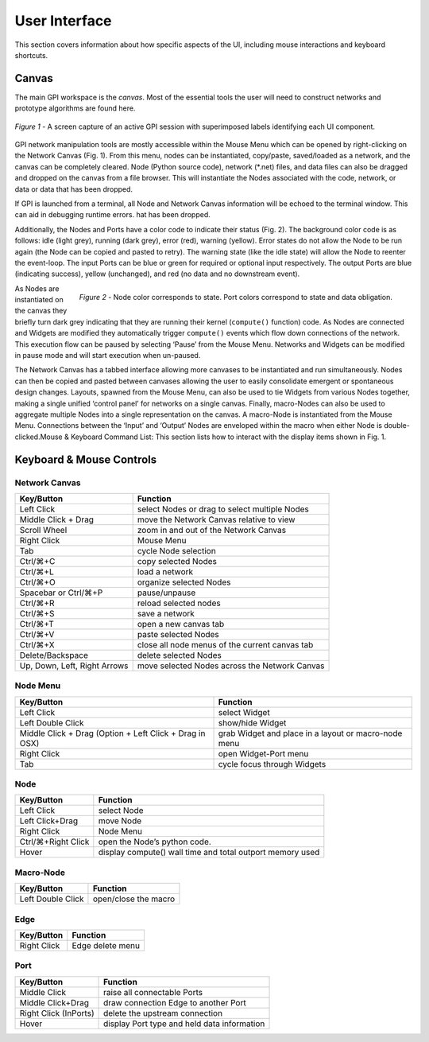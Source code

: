 .. _ui-rst:

##############
User Interface
##############
This section covers information about how specific aspects of the UI, including
mouse interactions and keyboard shortcuts.

Canvas
======
The main GPI workspace is the *canvas*. Most of the essential tools the user
will need to construct networks and prototype algorithms are found here.

.. figure:: uilabels.jpg
    :align: center
    :width: 100%
    :figwidth: image

    *Figure 1* - A screen capture of an active GPI session with superimposed
    labels identifying each UI component.

GPI network manipulation tools are mostly accessible within the Mouse Menu
which can be opened by right-clicking on the Network Canvas (Fig. 1). From this
menu, nodes can be instantiated, copy/paste, saved/loaded as a network, and the
canvas can be completely cleared. Node (Python source code), network (\*.net)
files, and data files can also be dragged and dropped on the canvas from a file
browser. This will instantiate the Nodes associated with the code, network,
or data or data that has been dropped.

If GPI is launched from a terminal, all Node and Network Canvas information
will be echoed to the terminal window. This can aid in debugging runtime
errors. hat has been dropped.

Additionally, the Nodes and Ports have a color code to indicate their status
(Fig. 2). The background color code is as follows: idle (light grey), running
(dark grey), error (red), warning (yellow). Error states do not allow the Node
to be run again (the Node can be copied and pasted to retry). The warning state
(like the idle state) will allow the Node to reenter the event-loop. The input
Ports can be blue or green for required or optional input respectively. The
output Ports are blue (indicating success), yellow (unchanged), and red (no
data and no downstream event).

.. figure:: node_colorcode.jpg
    :align: right
    :width: 100%
    :figwidth: image

    *Figure 2* - Node color corresponds to state. Port colors correspond to
    state and data obligation.

As Nodes are instantiated on the canvas they briefly turn dark grey indicating
that they are running their kernel (``compute()`` function) code. As Nodes are
connected and Widgets are modified they automatically trigger ``compute()``
events which flow down connections of the network. This execution flow can be
paused by selecting ‘Pause’ from the Mouse Menu. Networks and Widgets can be
modified in pause mode and will start execution when un-paused.

The Network Canvas has a tabbed interface allowing more canvases to be
instantiated and run simultaneously. Nodes can then be copied and pasted
between canvases allowing the user to easily consolidate emergent or
spontaneous design changes. Layouts, spawned from the Mouse Menu, can also be
used to tie Widgets from various Nodes together, making a single unified
‘control panel’ for networks on a single canvas. Finally, macro-Nodes can also
be used to aggregate multiple Nodes into a single representation on the canvas.
A macro-Node is instantiated from the Mouse Menu. Connections between the
‘Input’ and ‘Output’ Nodes are enveloped within the macro when either Node is
double-clicked.Mouse & Keyboard Command List: This section lists how to
interact with the display items shown in Fig. 1.

Keyboard & Mouse Controls
=========================

Network Canvas
--------------
.. csv-table::
   :header: "Key/Button", "Function"

   "Left Click", "select Nodes or drag to select multiple Nodes"
   "Middle Click + Drag", "move the Network Canvas relative to view"
   "Scroll Wheel", "zoom in and out of the Network Canvas"
   "Right Click", "Mouse Menu"
   "Tab", "cycle Node selection"
   "Ctrl/⌘+C", "copy selected Nodes"
   "Ctrl/⌘+L", "load a network"
   "Ctrl/⌘+O", "organize selected Nodes"
   "Spacebar or Ctrl/⌘+P", "pause/unpause"
   "Ctrl/⌘+R", "reload selected nodes"
   "Ctrl/⌘+S", "save a network"
   "Ctrl/⌘+T", "open a new canvas tab"
   "Ctrl/⌘+V", "paste selected Nodes"
   "Ctrl/⌘+X", "close all node menus of the current canvas tab"
   "Delete/Backspace", "delete selected Nodes"
   "Up, Down, Left, Right Arrows", "move selected Nodes across the Network Canvas"

Node Menu
---------
.. csv-table::
   :header: "Key/Button", "Function"

   "Left Click", "select Widget"
   "Left Double Click", "show/hide Widget"
   "Middle Click + Drag (Option + Left Click + Drag in OSX)", "grab Widget and
   place in a layout or macro-node menu"
   "Right Click", "open Widget-Port menu"
   "Tab", "cycle focus through Widgets"

.. _ui-keyboard:

Node
----
.. csv-table::
   :header: "Key/Button", "Function"

   "Left Click", "select Node"
   "Left Click+Drag", "move Node"
   "Right Click", "Node Menu"
   "Ctrl/⌘+Right Click", "open the Node’s python code."
   "Hover", "display compute() wall time and total outport memory used"

Macro-Node
----------
.. csv-table::
   :header: "Key/Button", "Function"

   "Left Double Click", "open/close the macro"

Edge
----
.. csv-table::
   :header: "Key/Button", "Function"

   "Right Click", "Edge delete menu"

Port
----
.. csv-table::
   :header: "Key/Button", "Function"

   "Middle Click", "raise all connectable Ports"
   "Middle Click+Drag", "draw connection Edge to another Port"
   "Right Click (InPorts)", "delete the upstream connection"
   "Hover", "display Port type and held data information"

